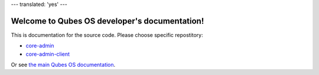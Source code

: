 ---
translated: 'yes'
---

Welcome to Qubes OS developer's documentation!
==============================================

This is documentation for the source code. Please choose specific repostitory:

* `core-admin </projects/core-admin>`_
* `core-admin-client </projects/core-admin-client>`_

Or see `the main Qubes OS documentation <https://www.qubes-os.org/doc/>`_.